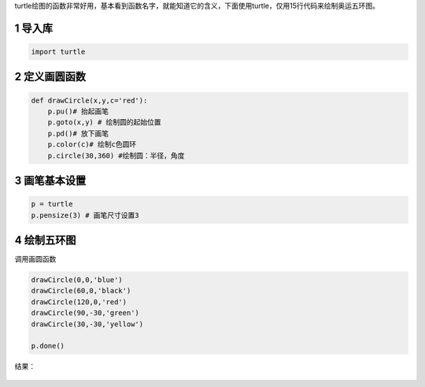 turtle绘图的函数非常好用，基本看到函数名字，就能知道它的含义，下面使用turtle，仅用15行代码来绘制奥运五环图。

1 导入库
~~~~~~~~

.. code:: python

    import turtle

2 定义画圆函数
~~~~~~~~~~~~~~

.. code:: python

    def drawCircle(x,y,c='red'):
        p.pu()# 抬起画笔
        p.goto(x,y) # 绘制圆的起始位置
        p.pd()# 放下画笔
        p.color(c)# 绘制c色圆环
        p.circle(30,360) #绘制圆：半径，角度

3 画笔基本设置
~~~~~~~~~~~~~~

.. code:: python

    p = turtle
    p.pensize(3) # 画笔尺寸设置3

4 绘制五环图
~~~~~~~~~~~~

调用画圆函数

.. code:: python

    drawCircle(0,0,'blue')
    drawCircle(60,0,'black')
    drawCircle(120,0,'red')
    drawCircle(90,-30,'green')
    drawCircle(30,-30,'yellow')    

    p.done()

结果：

.. figure:: ./img/turtle1.png
   :alt: 



